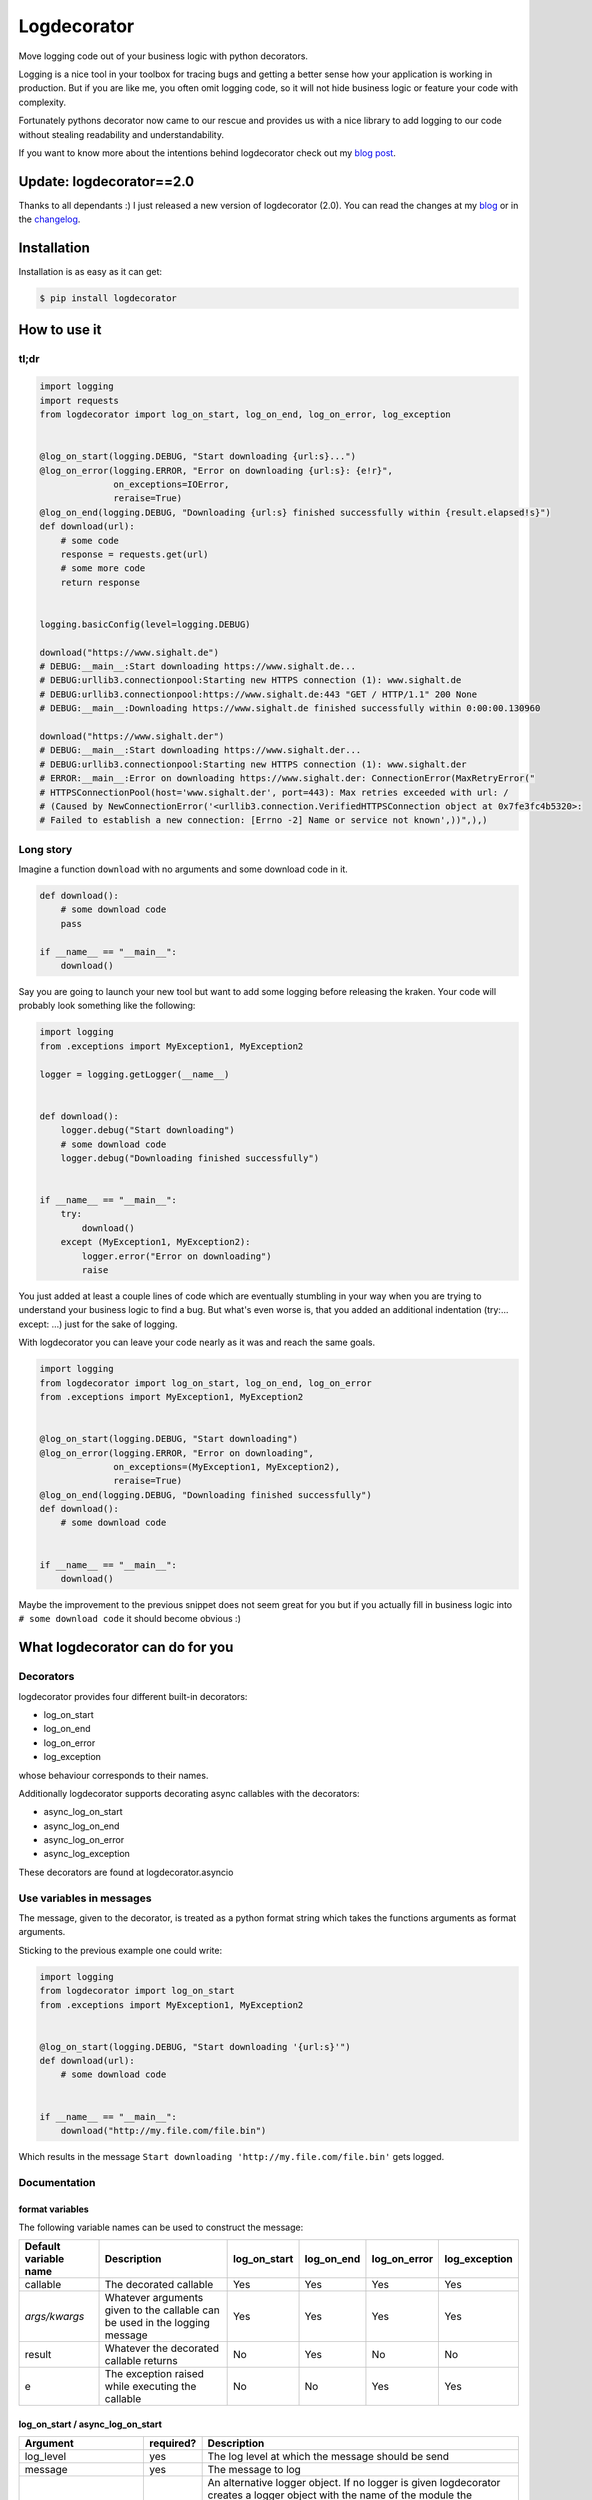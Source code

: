 Logdecorator
============

|Downloads|

Move logging code out of your business logic with python decorators.

Logging is a nice tool in your toolbox for tracing bugs and getting a
better sense how your application is working in production. But if you
are like me, you often omit logging code, so it will not hide business
logic or feature your code with complexity.

Fortunately pythons decorator now came to our rescue and provides us
with a nice library to add logging to our code without stealing
readability and understandability.

If you want to know more about the intentions behind logdecorator check
out my `blog
post <https://www.sighalt.de/remove-visual-noise-of-logging-code-by-using-python-decorators.html>`__.

Update: logdecorator==2.0
-------------------------

Thanks to all dependants :) I just released a new version of
logdecorator (2.0). You can read the changes at my
`blog <https://www.sighalt.de/a-new-logdecorator-version-is-available-o.html>`__
or in the `changelog <CHANGES.rst>`_.

Installation
------------

Installation is as easy as it can get:

.. code:: bash

    $ pip install logdecorator

How to use it
-------------

tl;dr
~~~~~

.. code:: python

    import logging
    import requests
    from logdecorator import log_on_start, log_on_end, log_on_error, log_exception


    @log_on_start(logging.DEBUG, "Start downloading {url:s}...")
    @log_on_error(logging.ERROR, "Error on downloading {url:s}: {e!r}",
                  on_exceptions=IOError,
                  reraise=True)
    @log_on_end(logging.DEBUG, "Downloading {url:s} finished successfully within {result.elapsed!s}")
    def download(url):
        # some code
        response = requests.get(url)
        # some more code
        return response


    logging.basicConfig(level=logging.DEBUG)

    download("https://www.sighalt.de")
    # DEBUG:__main__:Start downloading https://www.sighalt.de...
    # DEBUG:urllib3.connectionpool:Starting new HTTPS connection (1): www.sighalt.de
    # DEBUG:urllib3.connectionpool:https://www.sighalt.de:443 "GET / HTTP/1.1" 200 None
    # DEBUG:__main__:Downloading https://www.sighalt.de finished successfully within 0:00:00.130960

    download("https://www.sighalt.der")
    # DEBUG:__main__:Start downloading https://www.sighalt.der...
    # DEBUG:urllib3.connectionpool:Starting new HTTPS connection (1): www.sighalt.der
    # ERROR:__main__:Error on downloading https://www.sighalt.der: ConnectionError(MaxRetryError("
    # HTTPSConnectionPool(host='www.sighalt.der', port=443): Max retries exceeded with url: /
    # (Caused by NewConnectionError('<urllib3.connection.VerifiedHTTPSConnection object at 0x7fe3fc4b5320>:
    # Failed to establish a new connection: [Errno -2] Name or service not known',))",),)

Long story
~~~~~~~~~~

Imagine a function ``download`` with no arguments and some download code
in it.

.. code:: python

    def download():
        # some download code
        pass

    if __name__ == "__main__":
        download()
        

Say you are going to launch your new tool but want to add some logging
before releasing the kraken. Your code will probably look something like
the following:

.. code:: python

    import logging
    from .exceptions import MyException1, MyException2

    logger = logging.getLogger(__name__)


    def download():
        logger.debug("Start downloading")
        # some download code
        logger.debug("Downloading finished successfully")


    if __name__ == "__main__":
        try:
            download()
        except (MyException1, MyException2):
            logger.error("Error on downloading")
            raise

You just added at least a couple lines of code which are eventually
stumbling in your way when you are trying to understand your business
logic to find a bug. But what's even worse is, that you added an
additional indentation (try:... except: ...) just for the sake of
logging.

With logdecorator you can leave your code nearly as it was and reach the
same goals.

.. code:: python

    import logging
    from logdecorator import log_on_start, log_on_end, log_on_error
    from .exceptions import MyException1, MyException2


    @log_on_start(logging.DEBUG, "Start downloading")
    @log_on_error(logging.ERROR, "Error on downloading",
                  on_exceptions=(MyException1, MyException2),
                  reraise=True)
    @log_on_end(logging.DEBUG, "Downloading finished successfully")
    def download():
        # some download code


    if __name__ == "__main__":
        download()

Maybe the improvement to the previous snippet does not seem great for
you but if you actually fill in business logic into
``# some download code`` it should become obvious :)

What logdecorator can do for you
--------------------------------

Decorators
~~~~~~~~~~

logdecorator provides four different built-in decorators:

-  log\_on\_start
-  log\_on\_end
-  log\_on\_error
-  log\_exception

whose behaviour corresponds to their names.

Additionally logdecorator supports decorating async callables with the decorators:

-  async\_log\_on\_start
-  async\_log\_on\_end
-  async\_log\_on\_error
-  async\_log\_exception

These decorators are found at logdecorator.asyncio


Use variables in messages
~~~~~~~~~~~~~~~~~~~~~~~~~

The message, given to the decorator, is treated as a python format
string which takes the functions arguments as format arguments.

Sticking to the previous example one could write:

.. code:: python


    import logging
    from logdecorator import log_on_start
    from .exceptions import MyException1, MyException2


    @log_on_start(logging.DEBUG, "Start downloading '{url:s}'")
    def download(url):
        # some download code


    if __name__ == "__main__":
        download("http://my.file.com/file.bin")

Which results in the message
``Start downloading 'http://my.file.com/file.bin'`` gets logged.


Documentation
~~~~~~~~~~~~~

format variables
^^^^^^^^^^^^^^^^

The following variable names can be used to construct the message:

.. list-table::
    :header-rows: 1

    * - Default variable name
      - Description
      - log_on_start
      - log_on_end
      - log_on_error
      - log_exception
    * - callable
      - The decorated callable
      - Yes
      - Yes
      - Yes
      - Yes
    * - *args/kwargs*
      - Whatever arguments given to the callable can be used in the logging message
      - Yes
      - Yes
      - Yes
      - Yes
    * - result
      - Whatever the decorated callable returns
      - No
      - Yes
      - No
      - No
    * - e
      - The exception raised while executing the callable
      - No
      - No
      - Yes
      - Yes


log\_on\_start / async\_log\_on\_start
^^^^^^^^^^^^^^^^^^^^^^^^^^^^^^^^^^^^^^

.. list-table::
    :header-rows: 1

    * - Argument
      - required?
      - Description
    * - log\_level
      - yes
      - The log level at which the message should be send
    * - message
      - yes
      - The message to log
    * - logger
      - no
      - An alternative logger object. If no logger is given logdecorator creates a logger object with the name of the module the decorated function is in (``decorated_function.__module__``)Default: Creates a new logger with the name ``decorated_function.__module__``
    * - handler
      - no
      - A custom log handler object. Only available if no logger object is given.
    * - callable_format_variable
      - no
      - The variable name one can use in the message to reference the decorated callable. e.g. @log\_on\_start(ERROR, "Called {callable.__name__:s}", ...) Default: "callable"


log\_on\_end / async\_log\_on\_end
^^^^^^^^^^^^^^^^^^^^^^^^^^^^^^^^^^

.. list-table::
    :header-rows: 1

    * - Argument
      - required?
      - Description
    * - log\_level
      - yes
      - The log level at which the message should be send
    * - message
      - yes
      - The message to log
    * - logger
      - no
      - An alternative logger object. If no logger is given logdecorator creates a logger object with the name of the module the decorated function is in (``decorated_function.__module__``) Default: Creates a new logger with the name ``decorated_function.__module__``
    * - handler
      - no
      - A custom log handler object. Only available if no logger object is given.
    * - result\_format\_variable
      - no
      - The variable name one can use in the message to reference the result of the > decorated function e.g. @log\_on\_end(DEBUG, "Result was: {result!r}") Default: "result"
    * - callable_format_variable
      - no
      - The variable name one can use in the message to reference the decorated callable. e.g. @log\_on\_start(ERROR, "Called {callable.__name__:s}", ...) Default: "callable"



log\_on\_error / async\_log\_on\_error
^^^^^^^^^^^^^^^^^^^^^^^^^^^^^^^^^^^^^^

.. list-table::
    :header-rows: 1

    * - Argument
      - required?
      - Description
    * - log\_level
      - yes
      - The log level at which the message should be send
    * - message
      - yes
      - The message to log
    * - logger
      - no
      - An alternative logger object. If no logger is given logdecorator creates a logger object with the name of the module the decorated function is in (``decorated_function.__module__``) Default: Creates a new logger with the name ``decorated_function.__module__``
    * - handler
      - no
      - A custom log handler object. Only available if no logger object is given.
    * - on\_exceptions
      - no
      - A tuple containing exception classes or a single exception, which should get caught and trigger the logging of the ``log_on_error`` decorator. Default: tuple() (No exceptions will get caught)
    * - reraise
      - no
      - Controls if caught exceptions should get reraised after logging. Default: True
    * - exception\_format\_variable
      - no
      - The variable name one can use in the message to reference the caught exception raised in the decorated function > e.g. @log\_on\_error(ERROR, "Error was: {e!r}", ...) Default: "e"
    * - callable_format_variable
      - no
      - The variable name one can use in the message to reference the decorated callable. e.g. @log\_on\_start(ERROR, "Called {callable.__name__:s}", ...) Default: "callable"


log\_exception / async\_log\_exception
^^^^^^^^^^^^^^^^^^^^^^^^^^^^^^^^^^^^^^^

.. list-table::
    :header-rows: 1

    * - Argument
      - required?
      - Description
    * - log\_level
      - yes
      - The log level at which the message should be send
    * - message
      - yes
      - The message to log
    * - logger
      - no
      - An alternative logger object. If no logger is given logdecorator creates a logger object with the name of the module the decorated function is in (``decorated_function.__module__``) Default: Creates a new logger with the name ``decorated_function.__module__``
    * - handler
      - no
      - A custom log handler object. Only available if no logger object is given.
    * - on\_exceptions
      - no
      - A tuple containing exception classes or a single exception, which should get caught and trigger the logging of the ``log_on_error`` decorator. Default: tuple() (No exceptions will get caught)
    * - reraise
      - no
      -  Controls if caught exceptions should get reraised after logging. Default: False
    * - exception\_format\_variable
      - no
      - The variable name one can use in the message to reference the caught exception raised in the decorated function e.g. @log\_on\_error(ERROR, "Error was: {e!r}", ...) Default: "e"
    * - callable_format_variable
      - no
      - The variable name one can use in the message to reference the decorated callable. e.g. @log\_on\_start(ERROR, "Called {callable.__name__:s}", ...) Default: "callable"

.. |Downloads| image:: https://pepy.tech/badge/logdecorator
   :target: https://pepy.tech/project/logdecorator
